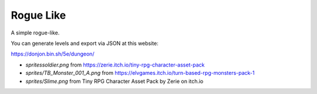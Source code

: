 Rogue Like
----------

A simple rogue-like.

You can generate levels and export via JSON at this website:

https://donjon.bin.sh/5e/dungeon/


- `sprites\soldier.png` from https://zerie.itch.io/tiny-rpg-character-asset-pack
- `sprites/TB_Monster_001_A.png` from https://elvgames.itch.io/turn-based-rpg-monsters-pack-1
- `sprites/Slime.png` from Tiny RPG Character Asset Pack by Zerie on itch.io